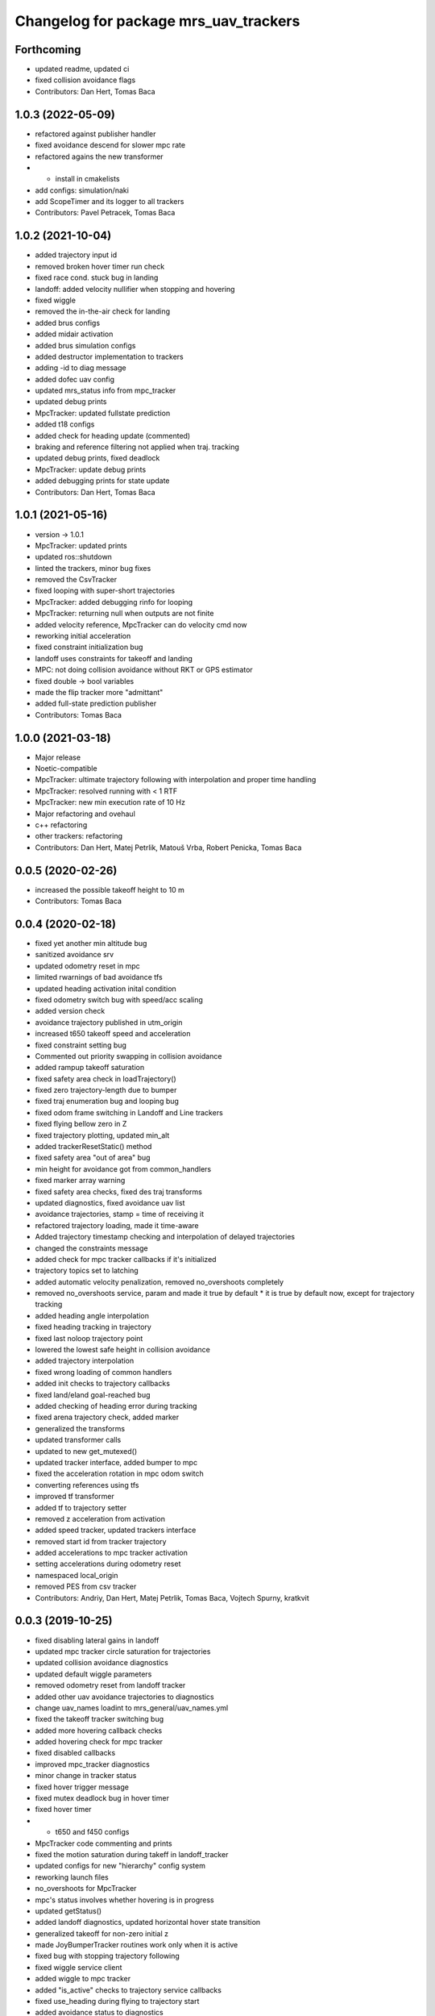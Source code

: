 ^^^^^^^^^^^^^^^^^^^^^^^^^^^^^^^^^^^^^^
Changelog for package mrs_uav_trackers
^^^^^^^^^^^^^^^^^^^^^^^^^^^^^^^^^^^^^^

Forthcoming
-----------
* updated readme, updated ci
* fixed collision avoidance flags
* Contributors: Dan Hert, Tomas Baca

1.0.3 (2022-05-09)
------------------
* refactored against publisher handler
* fixed avoidance descend for slower mpc rate
* refactored agains the new transformer
* + install in cmakelists
* add configs: simulation/naki
* add ScopeTimer and its logger to all trackers
* Contributors: Pavel Petracek, Tomas Baca

1.0.2 (2021-10-04)
------------------
* added trajectory input id
* removed broken hover timer run check
* fixed race cond. stuck bug in landing
* landoff: added velocity nullifier when stopping and hovering
* fixed wiggle
* removed the in-the-air check for landing
* added brus configs
* added midair activation
* added brus simulation configs
* added destructor implementation to trackers
* adding -id to diag message
* added dofec uav config
* updated mrs_status info from mpc_tracker
* updated debug prints
* MpcTracker: updated fullstate prediction
* added t18 configs
* added check for heading update (commented)
* braking and reference filtering not applied when traj. tracking
* updated debug prints, fixed deadlock
* MpcTracker: update debug prints
* added debugging prints for state update
* Contributors: Dan Hert, Tomas Baca

1.0.1 (2021-05-16)
------------------
* version -> 1.0.1
* MpcTracker: updated prints
* updated ros::shutdown
* linted the trackers, minor bug fixes
* removed the CsvTracker
* fixed looping with super-short trajectories
* MpcTracker: added debugging rinfo for looping
* MpcTracker: returning null when outputs are not finite
* added velocity reference, MpcTracker can do velocity cmd now
* reworking initial acceleration
* fixed constraint initialization bug
* landoff uses constraints for takeoff and landing
* MPC: not doing collision avoidance without RKT or GPS estimator
* fixed double -> bool variables
* made the flip tracker more "admittant"
* added full-state prediction publisher
* Contributors: Tomas Baca

1.0.0 (2021-03-18)
------------------
* Major release
* Noetic-compatible
* MpcTracker: ultimate trajectory following with interpolation and proper time handling
* MpcTracker: resolved running with < 1 RTF
* MpcTracker: new min execution rate of 10 Hz
* Major refactoring and ovehaul
* c++ refactoring
* other trackers: refactoring
* Contributors: Dan Hert, Matej Petrlik, Matouš Vrba, Robert Penicka, Tomas Baca

0.0.5 (2020-02-26)
------------------
* increased the possible takeoff height to 10 m
* Contributors: Tomas Baca

0.0.4 (2020-02-18)
------------------
* fixed yet another min altitude bug
* sanitized avoidance srv
* updated odometry reset in mpc
* limited rwarnings of bad avoidance tfs
* updated heading activation inital condition
* fixed odometry switch bug with speed/acc scaling
* added version check
* avoidance trajectory published in utm_origin
* increased t650 takeoff speed and acceleration
* fixed constraint setting bug
* Commented out priority swapping in collision avoidance
* added rampup takeoff saturation
* fixed safety area check in loadTrajectory()
* fixed zero trajectory-length due to bumper
* fixed traj enumeration bug and looping bug
* fixed odom frame switching in Landoff and Line trackers
* fixed flying bellow zero in Z
* fixed trajectory plotting, updated min_alt
* added trackerResetStatic() method
* fixed safety area "out of area" bug
* min height for avoidance got from common_handlers
* fixed marker array warning
* fixed safety area checks, fixed des traj transforms
* updated diagnostics, fixed avoidance uav list
* avoidance trajectories, stamp = time of receiving it
* refactored trajectory loading, made it time-aware
* Added trajectory timestamp checking and interpolation of delayed trajectories
* changed the constraints message
* added check for mpc tracker callbacks if it's initialized
* trajectory topics set to latching
* added automatic velocity penalization, removed no_overshoots completely
* removed no_overshoots service, param and made it true by default
  * it is true by default now, except for trajectory tracking
* added heading angle interpolation
* fixed heading tracking in trajectory
* fixed last noloop trajectory point
* lowered the lowest safe height in collision avoidance
* added trajectory interpolation
* fixed wrong loading of common handlers
* added init checks to trajectory callbacks
* fixed land/eland goal-reached bug
* added checking of heading error during tracking
* fixed arena trajectory check, added marker
* generalized the transforms
* updated transformer calls
* updated to new get_mutexed()
* updated tracker interface, added bumper to mpc
* fixed the acceleration rotation in mpc odom switch
* converting references using tfs
* improved tf transformer
* added tf to trajectory setter
* removed z acceleration from activation
* added speed tracker, updated trackers interface
* removed start id from tracker trajectory
* added accelerations to mpc tracker activation
* setting accelerations during odometry reset
* namespaced local_origin
* removed PES from csv tracker
* Contributors: Andriy, Dan Hert, Matej Petrlik, Tomas Baca, Vojtech Spurny, kratkvit

0.0.3 (2019-10-25)
------------------
* fixed disabling lateral gains in landoff
* updated mpc tracker circle saturation for trajectories
* updated collision avoidance diagnostics
* updated default wiggle parameters
* removed odometry reset from landoff tracker
* added other uav avoidance trajectories to diagnostics
* change uav_names loadint to mrs_general/uav_names.yml
* fixed the takeoff tracker switching bug
* added more hovering callback checks
* added hovering check for mpc tracker
* fixed disabled callbacks
* improved mpc_tracker diagnostics
* minor change in tracker status
* fixed hover trigger message
* fixed mutex deadlock bug in hover timer
* fixed hover timer
* + t650 and f450 configs
* MpcTracker code commenting and prints
* fixed the motion saturation during takeff in landoff_tracker
* updated configs for new "hierarchy" config system
* reworking launch files
* no_overshoots for MpcTracker
* mpc's status involves whether hovering is in progress
* updated getStatus()
* added landoff diagnostics, updated horizontal hover state transition
* generalized takeoff for non-zero initial z
* made JoyBumperTracker routines work only when it is active
* fixed bug with stopping trajectory following
* fixed wiggle service client
* added wiggle to mpc tracker
* added "is_active" checks to trajectory service callbacks
* fixed use_heading during flying to trajectory start
* added avoidance status to diagnostics
* fixed tracking flag in diagnostics after initial hover
* added tilt mode to MatlabTracker
* joystic channels moved to config file
* moved mpc solver outside of mpc tracker
* Restore original joy tracker
* Add new joy bumper tracker
* added missing trackers to install in cmakelists
* fixed bugs in odom switch
* updated the mpc odometry switch to proper rotation
* fixed volocity rotation in mpc tracker
* update velocity transition in mpc tracker
* update odometry switch in mpc tracker
* Add repulsion distances as parameters in config file
* Add computation of regulation error and its difference
* Add implementation of bumper for vertical direction
* Add subscriber and callback for bumper
* Add params for joystick channels setting
* Add template for joy bumper tracker
* updated channel numbers from the logitech joystic
* Contributors: Andriy, Dan Hert, Tomas Baca, UAV41, UAV_44, Vit Kratky, Vojtech Spurny, afzal, uav42, uav61

0.0.2 (2019-07-01)
------------------
* added avoidance rinfo
* fixed collision avoidance for RTK
* allowed activating eland in low height, unified initial conditions for
  landoff tracker
* disabled odomeotry reset during takeoff
* fixed csv trackers deactivation deadlock
* increased elanding speed for naki
* collision avoidance triggers only in GPS odometry mode
* Contributors: NAKI, Tomas Baca, Tomáš Báča, uav3, uav4, uav5

0.0.1 (2019-05-20)
------------------
